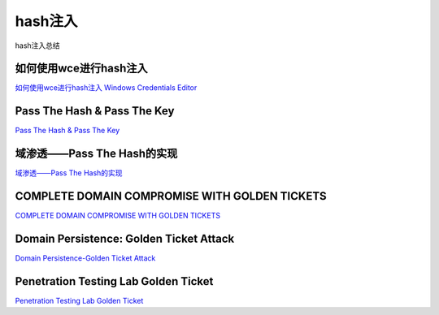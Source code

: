 hash注入
===========================

hash注入总结


如何使用wce进行hash注入
-----------------

`如何使用wce进行hash注入`_
`Windows Credentials Editor`_


.. _如何使用wce进行hash注入: https://www.cnblogs.com/landuo11/p/7487683.html
.. _Windows Credentials Editor: https://www.ampliasecurity.com/research/windows-credentials-editor/


Pass The Hash & Pass The Key
-----------------

`Pass The Hash & Pass The Key`_


.. _Pass The Hash & Pass The Key: http://www.vuln.cn/6813


域渗透——Pass The Hash的实现
-----------------

`域渗透——Pass The Hash的实现`_


.. _域渗透——Pass The Hash的实现: https://3gstudent.github.io/3gstudent.github.io/%E5%9F%9F%E6%B8%97%E9%80%8F-Pass-The-Hash%E7%9A%84%E5%AE%9E%E7%8E%B0/


COMPLETE DOMAIN COMPROMISE WITH GOLDEN TICKETS
-----------------

`COMPLETE DOMAIN COMPROMISE WITH GOLDEN TICKETS`_


.. _COMPLETE DOMAIN COMPROMISE WITH GOLDEN TICKETS: https://blog.stealthbits.com/complete-domain-compromise-with-golden-tickets/



Domain Persistence: Golden Ticket Attack
-----------------

`Domain Persistence-Golden Ticket Attack`_


.. _Domain Persistence-Golden Ticket Attack: https://www.hackingarticles.in/domain-persistence-golden-ticket-attack/



Penetration Testing Lab Golden Ticket
-----------------

`Penetration Testing Lab Golden Ticket`_


.. _Penetration Testing Lab Golden Ticket: https://pentestlab.blog/2018/04/09/golden-ticket/




































